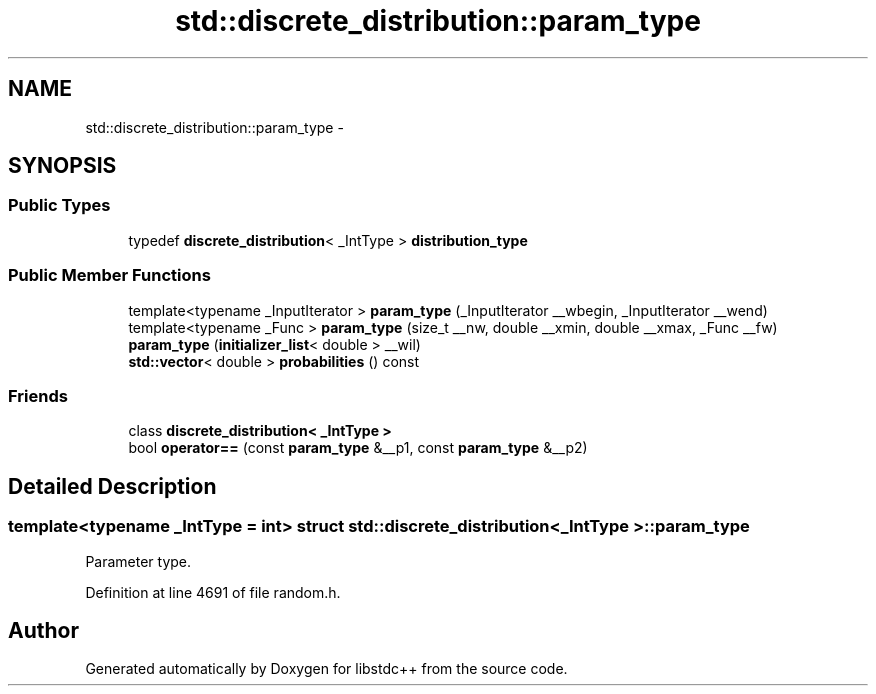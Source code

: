 .TH "std::discrete_distribution::param_type" 3 "Sun Oct 10 2010" "libstdc++" \" -*- nroff -*-
.ad l
.nh
.SH NAME
std::discrete_distribution::param_type \- 
.SH SYNOPSIS
.br
.PP
.SS "Public Types"

.in +1c
.ti -1c
.RI "typedef \fBdiscrete_distribution\fP< _IntType > \fBdistribution_type\fP"
.br
.in -1c
.SS "Public Member Functions"

.in +1c
.ti -1c
.RI "template<typename _InputIterator > \fBparam_type\fP (_InputIterator __wbegin, _InputIterator __wend)"
.br
.ti -1c
.RI "template<typename _Func > \fBparam_type\fP (size_t __nw, double __xmin, double __xmax, _Func __fw)"
.br
.ti -1c
.RI "\fBparam_type\fP (\fBinitializer_list\fP< double > __wil)"
.br
.ti -1c
.RI "\fBstd::vector\fP< double > \fBprobabilities\fP () const "
.br
.in -1c
.SS "Friends"

.in +1c
.ti -1c
.RI "class \fBdiscrete_distribution< _IntType >\fP"
.br
.ti -1c
.RI "bool \fBoperator==\fP (const \fBparam_type\fP &__p1, const \fBparam_type\fP &__p2)"
.br
.in -1c
.SH "Detailed Description"
.PP 

.SS "template<typename _IntType = int> struct std::discrete_distribution< _IntType >::param_type"
Parameter type. 
.PP
Definition at line 4691 of file random.h.

.SH "Author"
.PP 
Generated automatically by Doxygen for libstdc++ from the source code.
